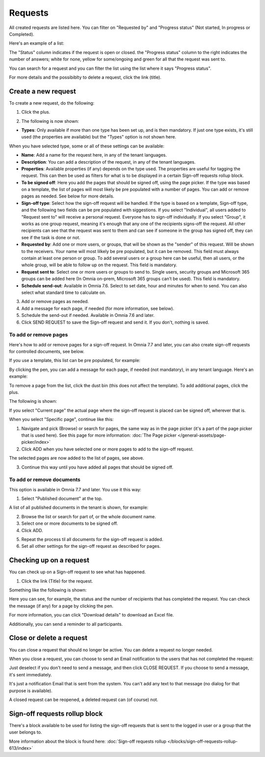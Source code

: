 Requests
=============================================

All created requests are listed here. You can filter on "Requested by" and "Progress status" (Not started, In progress or Completed).

Here's an example of a list:

.. image:: sign-off-requests-requests-v76.png

The "Status" column indicates if the request is open or closed. the "Progress status" column to the right indicates the number of answers; white for none, yellow for some/ongoing and green for all that the request was sent to.

You can search for a request and you can filter the list using the list where it says "Progress status".

For more details and the possibiblty to delete a request, click the link (title).

Create a new request
***********************
To create a new request, do the following:

1. Click the plus.

.. image:: sign-off-requests-click-plus-v7.png

2. The following is now shown:

.. image:: sign-off-requests-settings-1-v7.png

+ **Types**: Only available if more than one type has been set up, and is then mandatory. If just one type exists, it's still used (the properties are available) but the "Types" option is not shown here. 

When you have selected type, some or all of these settings can be available: 

+ **Name**: Add a name for the request here, in any of the tenant languages.
+ **Description**: You can add a description of the request, in any of the tenant languages.
+ **Properties**: Available properties (if any) depends on the type used. The properties are useful for tagging the request. This can then be used as filters for what is to be displayed in a certain Sign-off requests rollup block. 
+ **To be signed off**: Here you add the pages that should be signed off, using the page picker. If the type was based on a template, the list of pages will most likely be pre populated with a number of pages. You can add or remove pages as needed. See below for more details.
+ **Sign-off type**: Select how the sign-off request will be handled. If the type is based on a template, Sign-off type, and the following two fields can be pre populated with siggestions. If you select "Individual", all users added to "Request sent to" will receive a personal request. Everyone has to sign-off individually. If you select "Group", it works as one group request, meaning it's enough that any one of the recipients signs-off the request. All other recipients can see that the request was sent to them and can see if someone in the group has signed off, they can see if the task is done or not.
+ **Requested by**: Add one or more users, or groups, that will be shown as the "sender" of this request. Will be shown to the receivers. Your name will most lilkely be pre populated, but it can be removed. This field must always contain at least one person or group. To add several users or a group here can be useful, then all users, or the whole group, will be able to follow up on the request. This field is mandatory.
+ **Request sent to**: Select one or more users or groups to send to. Single users, security groups and Microsoft 365 groups can be added here (In Omnia on-prem, Microsoft 365 groups can’t be used). This field is mandatory. 
+ **Schedule send-out**: Available in Omnia 7.6. Select to set date, hour and minutes for when to send. You can also select what standard time to calculate on.

3. Add or remove pages as needed.
4. Add a message for each page, if needed (for more information, see below).
5. Schedule the send-out if needed. Available in Omnia 7.6 and later.
6. Click SEND REQUEST to save the Sign-off request and send it. If you don't, nothing is saved.

To add or remove pages
----------------------------
Here's how to add or remove pages for a sign-off request. In Omnia 7.7 and later, you can also create sign-off requests for controlled documents, see below.

If you use a template, this list can be pre populated, for example:

.. image:: sign-off-requests-settings-2-613-new.png

By clicking the pen, you can add a message for each page, if needed (not mandatory), in any tenant language. Here's an example:

.. image:: sign-off-requests-settings-2-613-message.png

To remove a page from the list, click the dust bin (this does not affect the template). To add additional pages, click the plus.

.. image:: sign-off-requests-settings-2-613-clickplus-new.png

The following is shown:

.. image:: sign-off-requests-settings-3-613-new.png

If you select "Current page" the actual page where the sign-off request is placed can be signed off, wherever that is.

When you select "Specific page", continue like this:

1. Navigate and pick (Browse) or search for pages, the same way as in the page picker (it's a part of the page picker that is used here). See this page for more information: :doc:`The Page picker </general-assets/page-picker/index>`

2. Click ADD when you have selected one or more pages to add to the sign-off request.

.. image:: sign-off-requests-settings-3-613-pages-add.png

The selected pages are now added to the list of pages, see above.

3. Continue this way until you have added all pages that should be signed off.

To add or remove documents
----------------------------
This option is available in Omnia 7.7 and later. You use it this way:

1. Select "Published document" at the top.

A list of all published documents in the tenant is shown, for example:

.. image:: sign-off-document-list.png

2. Browse the list or search for part of, or the whole document name.
3. Select one or more documents to be signed off.
4. Click ADD.

.. image:: sign-off-document-list-clickadd.png

5. Repeat the process til all documents for the sign-off request is added.
6. Set all other settings for the sign-off request as described for pages.

Checking up on a request
*************************
You can check up on a Sign-off request to see what has happened.

1. Click the link (Title) for the request.

Something like the following is shown:

.. image:: sign-off-requests-checking-1-613-new.png

Here you can see, for example, the status and the number of recipients that has completed the request. You can check the message (if any) for a page by clicking the pen.

For more information, you can click "Download details" to download an Excel file.

Additionally, you can send a reminder to all participants.

Close or delete a request
****************************
You can close a request that should no longer be active. You can delete a request no longer needed.

.. image:: sign-off-requests-checking-1a-613-new.png

When you close a request, you can choose to send an Email notification to the users that has not completed the request:

.. image:: sign-off-requests-checking-2-613.png

Just deselect if you don't need to send a message, and then click CLOSE REQUEST. If you choose to send a message, it's sent immediately.

It's just a notification Email that is sent from the system. You can't add any text to that message (no dialog for that purpose is available).

A closed request can be reopened, a deleted request can (of course) not.

Sign-off requests rollup block
*********************************
There's a block available to be used for listing the sign-off requests that is sent to the logged in user or a group that the user belongs to.

More information about the block is found here: :doc:`Sign-off requests rollup </blocks/sign-off-requests-rollup-613/index>`

